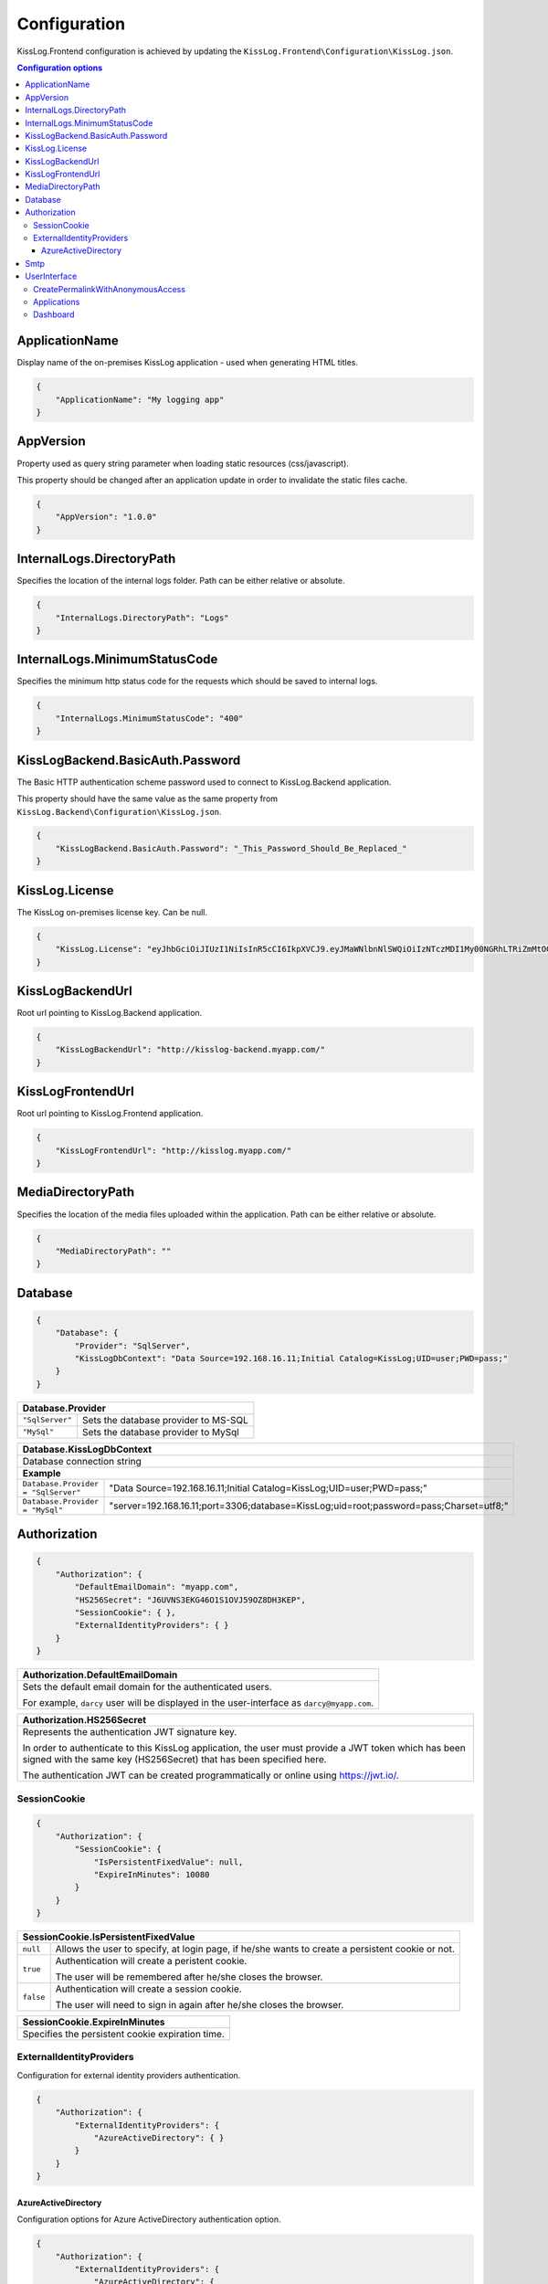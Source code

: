 Configuration
=================================

KissLog.Frontend configuration is achieved by updating the ``KissLog.Frontend\Configuration\KissLog.json``.

.. contents:: Configuration options
   :local:

ApplicationName
~~~~~~~~~~~~~~~~~~~~~~~~~~~~~~~~~~~~~~~~~~~~~~~~~~~~~~~~~

Display name of the on-premises KissLog application - used when generating HTML titles.

.. code-block:: json
    
    {
        "ApplicationName": "My logging app"
    }

AppVersion
~~~~~~~~~~~~~~~~~~~~~~~~~~~~~~~~~~~~~~~~~~~~~~~~~~~~~~~~~

Property used as query string parameter when loading static resources (css/javascript).

This property should be changed after an application update in order to invalidate the static files cache.

.. code-block:: json
    
    {
        "AppVersion": "1.0.0"
    }

InternalLogs.DirectoryPath
~~~~~~~~~~~~~~~~~~~~~~~~~~~~~~~~~~~~~~~~~~~~~~~~~~~~~~~~~

Specifies the location of the internal logs folder. Path can be either relative or absolute.

.. code-block:: json
    
    {
        "InternalLogs.DirectoryPath": "Logs"
    }

InternalLogs.MinimumStatusCode
~~~~~~~~~~~~~~~~~~~~~~~~~~~~~~~~~~~~~~~~~~~~~~~~~~~~~~~~~

Specifies the minimum http status code for the requests which should be saved to internal logs.

.. code-block:: json
    
    {
        "InternalLogs.MinimumStatusCode": "400"
    }

KissLogBackend.BasicAuth.Password
~~~~~~~~~~~~~~~~~~~~~~~~~~~~~~~~~~~~~~~~~~~~~~~~~~~~~~~~~

The Basic HTTP authentication scheme password used to connect to KissLog.Backend application.

This property should have the same value as the same property from ``KissLog.Backend\Configuration\KissLog.json``.

.. code-block:: json
    
    {
        "KissLogBackend.BasicAuth.Password": "_This_Password_Should_Be_Replaced_"
    }

KissLog.License
~~~~~~~~~~~~~~~~~~~~~~~~~~~~~~~~~~~~~~~~~~~~~~~~~~~~~~~~~

The KissLog on-premises license key. Can be null.

.. code-block:: json
    
    {
        "KissLog.License": "eyJhbGciOiJIUzI1NiIsInR5cCI6IkpXVCJ9.eyJMaWNlbnNlSWQiOiIzNTczMDI1My00NGRhLTRiZmMtOGQ0MS1iMzUzMDRkZWUyMzciLCJMaWNlbnNlVHlwZSI6IkVudGVycHJpc2UifQ.K4htH3YOulrpVrkTJuHza81VrYloYvTsfRYzb4fpUYI"
    }

KissLogBackendUrl
~~~~~~~~~~~~~~~~~~~~~~~~~~~~~~~~~~~~~~~~~~~~~~~~~~~~~~~~~

Root url pointing to KissLog.Backend application.

.. code-block:: json
    
    {
        "KissLogBackendUrl": "http://kisslog-backend.myapp.com/"
    }

KissLogFrontendUrl
~~~~~~~~~~~~~~~~~~~~~~~~~~~~~~~~~~~~~~~~~~~~~~~~~~~~~~~~~

Root url pointing to KissLog.Frontend application.

.. code-block:: json
    
    {
        "KissLogFrontendUrl": "http://kisslog.myapp.com/"
    }

MediaDirectoryPath
~~~~~~~~~~~~~~~~~~~~~~~~~~~~~~~~~~~~~~~~~~~~~~~~~~~~~~~~~

Specifies the location of the media files uploaded within the application. Path can be either relative or absolute.

.. code-block:: json
    
    {
        "MediaDirectoryPath": ""
    }

Database
~~~~~~~~~~~~~~~~~~~~~~~~~~~~~~~~~~~~~~~~~~~~~~~~~~~~~~~~~

.. code-block:: json
    
    {
        "Database": {
            "Provider": "SqlServer",
            "KissLogDbContext": "Data Source=192.168.16.11;Initial Catalog=KissLog;UID=user;PWD=pass;"
        }
    }

+------------------------+-------------------------------------------------------------+
| Database.Provider                                                                    |
+========================+=============================================================+
| ``"SqlServer"``        | Sets the database provider to MS-SQL                        |
+------------------------+-------------------------------------------------------------+
| ``"MySql"``            | Sets the database provider to MySql                         |
+------------------------+-------------------------------------------------------------+

+-----------------------------------------------------------------------------------------------------------------------------------------------------------------+
| Database.KissLogDbContext                                                                                                                                       |
+=================================================================================================================================================================+
| Database connection string                                                                                                                                      |
+-----------------------------------------------------------------------------------------------------------------------------------------------------------------+
| **Example**                                                                                                                                                     |
+-----------------------------------------------------+-----------------------------------------------------------------------------------------------------------+
| ``Database.Provider = "SqlServer"``                 | "Data Source=192.168.16.11;Initial Catalog=KissLog;UID=user;PWD=pass;"                                    |
+-----------------------------------------------------+-----------------------------------------------------------------------------------------------------------+
| ``Database.Provider = "MySql"``                     | "server=192.168.16.11;port=3306;database=KissLog;uid=root;password=pass;Charset=utf8;"                    |
+-----------------------------------------------------+-----------------------------------------------------------------------------------------------------------+

Authorization
~~~~~~~~~~~~~~~~~~~~~~~~~~~~~~~~~~~~~~~~~~~~~~~~~~~~~~~~~

.. code-block:: json
    
    {
        "Authorization": {
            "DefaultEmailDomain": "myapp.com",
            "HS256Secret": "J6UVNS3EKG46O1S1OVJ59OZ8DH3KEP",
            "SessionCookie": { },
            "ExternalIdentityProviders": { }
        }
    }

+----------------------------------------------------------------------------------------------+
| Authorization.DefaultEmailDomain                                                             |
+==============================================================================================+
| Sets the default email domain for the authenticated users.                                   |
|                                                                                              |
| For example, ``darcy`` user will be displayed in the user-interface as ``darcy@myapp.com``.  |
+----------------------------------------------------------------------------------------------+

+---------------------------------------------------------------------------------------------------------------+
| Authorization.HS256Secret                                                                                     |
+===============================================================================================================+
| Represents the authentication JWT signature key.                                                              |
|                                                                                                               |
| In order to authenticate to this KissLog application, the user must provide a JWT token which                 |
| has been signed with the same key (HS256Secret) that has been specified here.                                 |
|                                                                                                               |
| The authentication JWT can be created programmatically or online using https://jwt.io/.                       |
+---------------------------------------------------------------------------------------------------------------+

SessionCookie
^^^^^^^^^^^^^^^^^^^^^^^^^^^^^^^^^^^^^^^^

.. code-block:: json
    
    {
        "Authorization": {
            "SessionCookie": {
                "IsPersistentFixedValue": null,
                "ExpireInMinutes": 10080
            }
        }
    }

+-----------------------------------------------------------------------------------------------------------------------------------------------------------------+
| SessionCookie.IsPersistentFixedValue                                                                                                                            |
+===================+=============================================================================================================================================+
| ``null``          | Allows the user to specify, at login page, if he/she wants to create a persistent cookie or not.                                            |
+-------------------+---------------------------------------------------------------------------------------------------------------------------------------------+
| ``true``          | Authentication will create a peristent cookie.                                                                                              |
|                   |                                                                                                                                             |
|                   | The user will be remembered after he/she closes the browser.                                                                                |
+-------------------+---------------------------------------------------------------------------------------------------------------------------------------------+
| ``false``         | Authentication will create a session cookie.                                                                                                |
|                   |                                                                                                                                             |
|                   | The user will need to sign in again after he/she closes the browser.                                                                        |
+-------------------+---------------------------------------------------------------------------------------------------------------------------------------------+

+----------------------------------------------------------------------------------------------+
| SessionCookie.ExpireInMinutes                                                                |
+==============================================================================================+
| Specifies the persistent cookie expiration time.                                             |
+----------------------------------------------------------------------------------------------+

ExternalIdentityProviders
^^^^^^^^^^^^^^^^^^^^^^^^^^^^^^^^^^^^^^^^

Configuration for external identity providers authentication.

.. code-block:: json
    
    {
        "Authorization": {
            "ExternalIdentityProviders": {
                "AzureActiveDirectory": { }
            }
        }
    }

AzureActiveDirectory
""""""""""""""""""""""""""""""""""""

Configuration options for Azure ActiveDirectory authentication option.

.. code-block:: json
    
    {
        "Authorization": {
            "ExternalIdentityProviders": {
                "AzureActiveDirectory": {
                    "ClientId": "eb042044-cb75-49a3-a73d-493250cf0017",
                    "ClientSecret": "sM95AEDVJwh28qYRJWkyWCvFUYHAnPYHmC",
                    "Authority": "https://login.microsoftonline.com/299de8ce-0c07-49d3-bea7-3b8b8bd3d2c9/v2.0/"
                }
            }
        }
    }

Smtp
~~~~~~~~~~~~~~~~~~~~~~~~~~~~~~~~~~~~~~~~~~~~~~~~~~~~~~~~~

SMTP configuration used for sending automated emails (alert notifications).

.. code-block:: json
    
    {
        "Smtp": {
            "Host": "smtp.sendgrid.net",
            "Port": 587,
            "UserName": "",
            "Password": "",
            "EnableSsl": false,
            "From": {
                "Address": "support@kisslog.net",
                "DisplayName": "KissLog"
            }
        }
    }

UserInterface
~~~~~~~~~~~~~~~~~~~~~~~~~~~~~~~~~~~~~~~~~~~~~~~~~~~~~~~~~

.. code-block:: json
    
    {
        "UserInterface": {
            "ForceAvatarSrc": null,
            "CreatePermalinkWithAnonymousAccess": { },
            "Applications": { },
            "Dashboard": { }
        }
    }

+-----------------------------------------------------------------------------------------------------------------------------------------------------------------+
| UserInterface.ForceAvatarSrc                                                                                                                                    |
+=================================================================================================================================================================+
| When a value is provided, the user avatars (displayed in the user-interface) will always use this value.                                                        |
|                                                                                                                                                                 |
| This is useful when you need to prevent any external resources loading.                                                                                         |
+-------------------+---------------------------------------------------------------------------------------------------------------------------------------------+
| ``null``          | User avatars will be generated using Gravatar (default).                                                                                    |
+-------------------+---------------------------------------------------------------------------------------------------------------------------------------------+
| ``string``        | User avatars will always load the provided ``src`` value.                                                                                   |
|                   |                                                                                                                                             |
|                   | Example: ``"ForceAvatarSrc": "/images/defaultAvatar.png"``                                                                                  |
+-------------------+---------------------------------------------------------------------------------------------------------------------------------------------+

CreatePermalinkWithAnonymousAccess
^^^^^^^^^^^^^^^^^^^^^^^^^^^^^^^^^^^

.. code-block:: json
    
    {
        "UserInterface": {
            "CreatePermalinkWithAnonymousAccess": {
                "IsEnabled": true,
                "ValidForSeconds": 7200
            }
        }
    }

+-----------------------------------------------------------------------------------------------------------------------------------------------------------------+
| CreatePermalinkWithAnonymousAccess.IsEnabled                                                                                                                    |
+===================+=============================================================================================================================================+
| ``true``          | Permalinks created from the user interface (links to request logs) can be anonymously accessed for a limited period of time.                |
+-------------------+---------------------------------------------------------------------------------------------------------------------------------------------+
| ``false``         | Permalinks created from the user interface can be accessed only by authenticated users.                                                     |
+-------------------+---------------------------------------------------------------------------------------------------------------------------------------------+

+----------------------------------------------------------------------------------------------+
| CreatePermalinkWithAnonymousAccess.ValidForSeconds                                           |
+==============================================================================================+
| Required when ``CreatePermalinkWithAnonymousAccess.IsEnabled = true``                        |
+----------------------------------------------------------------------------------------------+
| Specifies for how long after creation the permalink can be anonymously accessed.             |
+----------------------------------------------------------------------------------------------+

Applications
^^^^^^^^^^^^^^^^^^^^^^^^^^^^^^^^^^^

.. code-block:: json
    
    {
        "UserInterface": {
            "Applications": {
                "LoadHowMany": 6
            }
        }
    }

+----------------------------------------------------------------------------------------------+
| Applications.LoadHowMany                                                                     |
+==============================================================================================+
| Specifies how many applications should be preloaded under the ``/Applications`` section.     |
+----------------------------------------------------------------------------------------------+

Dashboard
^^^^^^^^^^^^^^^^^^^^^^^^^^^^^^^^^^^

.. code-block:: json
    
    {
        "UserInterface": {
            "Dashboard": {
                "ShowReferringSites": true
            }
        }
    }

+-----------------------------------------------------------------------------------------------------------------------------------------------------------------+
| ShowReferringSites                                                                                                                                              |
+===================+=============================================================================================================================================+
| ``true``          | The list of individual referring sites will be visible under the Dashboard page.                                                            |
+-------------------+---------------------------------------------------------------------------------------------------------------------------------------------+
| ``false``         | The list of individual referring sites will not be visible under the Dashboard page.                                                        |
+-------------------+---------------------------------------------------------------------------------------------------------------------------------------------+


